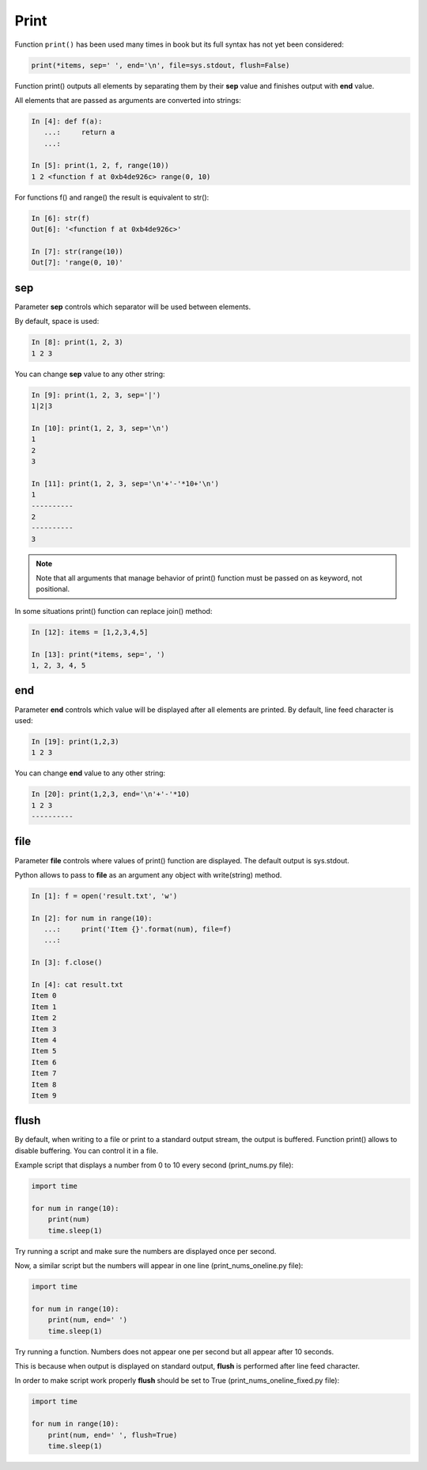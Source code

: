 .. _print:

Print
-------------

Function ``print()`` has been used many times in book but its full syntax has not yet been considered:

.. code:: python

    print(*items, sep=' ', end='\n', file=sys.stdout, flush=False)

Function print() outputs all elements by separating them by their **sep** value and finishes output with **end** value.

All elements that are passed as arguments are converted into strings:

.. code:: python

    In [4]: def f(a):
       ...:     return a
       ...:

    In [5]: print(1, 2, f, range(10))
    1 2 <function f at 0xb4de926c> range(0, 10)

For functions f() and range() the result is equivalent to str():

.. code:: python

    In [6]: str(f)
    Out[6]: '<function f at 0xb4de926c>'

    In [7]: str(range(10))
    Out[7]: 'range(0, 10)'

sep
~~~

Parameter **sep** controls which separator will be used between elements.

By default, space is used:

.. code:: python

    In [8]: print(1, 2, 3)
    1 2 3

You can change **sep** value to any other string:

.. code:: python

    In [9]: print(1, 2, 3, sep='|')
    1|2|3

    In [10]: print(1, 2, 3, sep='\n')
    1
    2
    3

    In [11]: print(1, 2, 3, sep='\n'+'-'*10+'\n')
    1
    ----------
    2
    ----------
    3

.. note::
    Note that all arguments that manage behavior of print() function must be passed on as keyword, not positional.

In some situations print() function can replace join() method:

.. code:: python

    In [12]: items = [1,2,3,4,5]

    In [13]: print(*items, sep=', ')
    1, 2, 3, 4, 5

end
~~~

Parameter **end** controls which value will be displayed after all elements are printed. 
By default, line feed character is used:

.. code:: python

    In [19]: print(1,2,3)
    1 2 3

You can change **end** value to any other string:

.. code:: python

    In [20]: print(1,2,3, end='\n'+'-'*10)
    1 2 3
    ----------

file
~~~~

Parameter **file** controls where values of print() function are displayed. The default output is sys.stdout.

Python allows to pass to **file** as an argument any object with write(string) method. 

.. code:: python

    In [1]: f = open('result.txt', 'w')

    In [2]: for num in range(10):
       ...:     print('Item {}'.format(num), file=f)
       ...:

    In [3]: f.close()

    In [4]: cat result.txt
    Item 0
    Item 1
    Item 2
    Item 3
    Item 4
    Item 5
    Item 6
    Item 7
    Item 8
    Item 9

flush
~~~~~

By default, when writing to a file or print to a standard output stream, the output is buffered.  Function print() allows to disable buffering. You can control it in a file.

Example script that displays a number from 0 to 10 every second (print_nums.py file):

.. code:: python

    import time

    for num in range(10):
        print(num)
        time.sleep(1)

Try running a script and make sure the numbers are displayed once per second.

Now, a similar script but the numbers will appear in one line (print_nums_oneline.py file):

.. code:: python

    import time

    for num in range(10):
        print(num, end=' ')
        time.sleep(1)

Try running a function. Numbers does not appear one per second but all appear after 10 seconds.

This is because when output is displayed on standard output, **flush** is performed after line feed character.

In order to make script work properly **flush** should be set to True (print_nums_oneline_fixed.py file):

.. code:: python

    import time

    for num in range(10):
        print(num, end=' ', flush=True)
        time.sleep(1)

